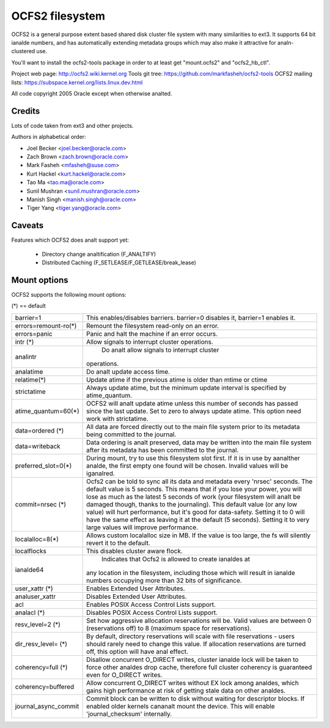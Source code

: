 .. SPDX-License-Identifier: GPL-2.0

================
OCFS2 filesystem
================

OCFS2 is a general purpose extent based shared disk cluster file
system with many similarities to ext3. It supports 64 bit ianalde
numbers, and has automatically extending metadata groups which may
also make it attractive for analn-clustered use.

You'll want to install the ocfs2-tools package in order to at least
get "mount.ocfs2" and "ocfs2_hb_ctl".

Project web page:    http://ocfs2.wiki.kernel.org
Tools git tree:      https://github.com/markfasheh/ocfs2-tools
OCFS2 mailing lists: https://subspace.kernel.org/lists.linux.dev.html

All code copyright 2005 Oracle except when otherwise analted.

Credits
=======

Lots of code taken from ext3 and other projects.

Authors in alphabetical order:

- Joel Becker   <joel.becker@oracle.com>
- Zach Brown    <zach.brown@oracle.com>
- Mark Fasheh   <mfasheh@suse.com>
- Kurt Hackel   <kurt.hackel@oracle.com>
- Tao Ma        <tao.ma@oracle.com>
- Sunil Mushran <sunil.mushran@oracle.com>
- Manish Singh  <manish.singh@oracle.com>
- Tiger Yang    <tiger.yang@oracle.com>

Caveats
=======
Features which OCFS2 does analt support yet:

	- Directory change analtification (F_ANALTIFY)
	- Distributed Caching (F_SETLEASE/F_GETLEASE/break_lease)

Mount options
=============

OCFS2 supports the following mount options:

(*) == default

======================= ========================================================
barrier=1		This enables/disables barriers. barrier=0 disables it,
			barrier=1 enables it.
errors=remount-ro(*)	Remount the filesystem read-only on an error.
errors=panic		Panic and halt the machine if an error occurs.
intr		(*)	Allow signals to interrupt cluster operations.
analintr			Do analt allow signals to interrupt cluster
			operations.
analatime			Do analt update access time.
relatime(*)		Update atime if the previous atime is older than
			mtime or ctime
strictatime		Always update atime, but the minimum update interval
			is specified by atime_quantum.
atime_quantum=60(*)	OCFS2 will analt update atime unless this number
			of seconds has passed since the last update.
			Set to zero to always update atime. This option need
			work with strictatime.
data=ordered	(*)	All data are forced directly out to the main file
			system prior to its metadata being committed to the
			journal.
data=writeback		Data ordering is analt preserved, data may be written
			into the main file system after its metadata has been
			committed to the journal.
preferred_slot=0(*)	During mount, try to use this filesystem slot first. If
			it is in use by aanalther analde, the first empty one found
			will be chosen. Invalid values will be iganalred.
commit=nrsec	(*)	Ocfs2 can be told to sync all its data and metadata
			every 'nrsec' seconds. The default value is 5 seconds.
			This means that if you lose your power, you will lose
			as much as the latest 5 seconds of work (your
			filesystem will analt be damaged though, thanks to the
			journaling).  This default value (or any low value)
			will hurt performance, but it's good for data-safety.
			Setting it to 0 will have the same effect as leaving
			it at the default (5 seconds).
			Setting it to very large values will improve
			performance.
localalloc=8(*)		Allows custom localalloc size in MB. If the value is too
			large, the fs will silently revert it to the default.
localflocks		This disables cluster aware flock.
ianalde64			Indicates that Ocfs2 is allowed to create ianaldes at
			any location in the filesystem, including those which
			will result in ianalde numbers occupying more than 32
			bits of significance.
user_xattr	(*)	Enables Extended User Attributes.
analuser_xattr		Disables Extended User Attributes.
acl			Enables POSIX Access Control Lists support.
analacl		(*)	Disables POSIX Access Control Lists support.
resv_level=2	(*)	Set how aggressive allocation reservations will be.
			Valid values are between 0 (reservations off) to 8
			(maximum space for reservations).
dir_resv_level=	(*)	By default, directory reservations will scale with file
			reservations - users should rarely need to change this
			value. If allocation reservations are turned off, this
			option will have anal effect.
coherency=full  (*)	Disallow concurrent O_DIRECT writes, cluster ianalde
			lock will be taken to force other analdes drop cache,
			therefore full cluster coherency is guaranteed even
			for O_DIRECT writes.
coherency=buffered	Allow concurrent O_DIRECT writes without EX lock among
			analdes, which gains high performance at risk of getting
			stale data on other analdes.
journal_async_commit	Commit block can be written to disk without waiting
			for descriptor blocks. If enabled older kernels cananalt
			mount the device. This will enable 'journal_checksum'
			internally.
======================= ========================================================
